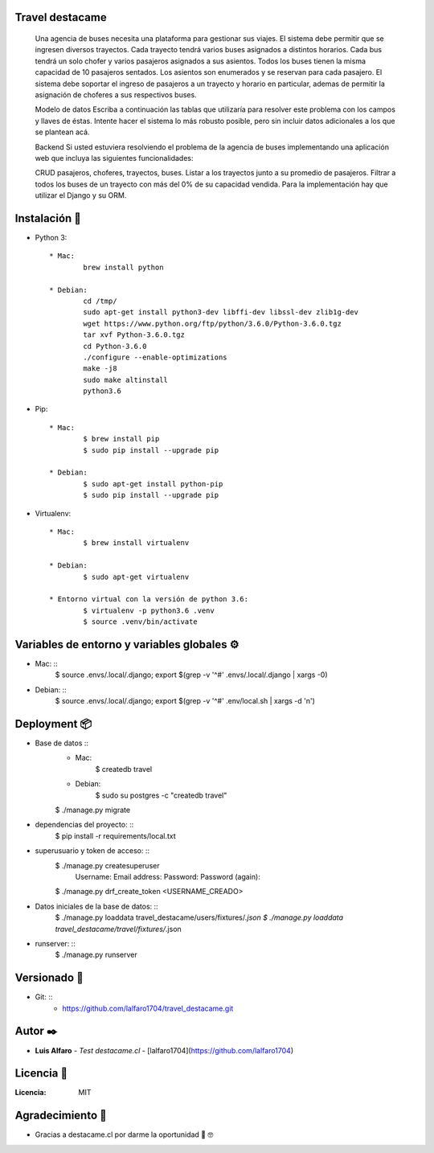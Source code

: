 Travel destacame
================
	Una agencia de buses necesita una plataforma para gestionar sus viajes. El sistema debe permitir que se ingresen diversos trayectos. Cada trayecto tendrá varios buses asignados a distintos horarios. Cada bus tendrá un solo chofer y varios pasajeros asignados a sus asientos. Todos los buses tienen la misma capacidad de 10 pasajeros sentados. Los asientos son enumerados y se reservan para cada pasajero. El sistema debe soportar el ingreso de pasajeros a un trayecto y horario en particular, ademas de permitir la asignación de choferes a sus respectivos buses.

	Modelo de datos
	Escriba a continuación las tablas que utilizaría para resolver este problema con los campos y llaves de éstas. Intente hacer el sistema lo más robusto posible, pero sin incluir datos adicionales a los que se plantean acá.

	Backend
	Si usted estuviera resolviendo el problema de la agencia de buses implementando una aplicación web que incluya las siguientes funcionalidades:

	CRUD pasajeros, choferes, trayectos, buses.
	Listar a los trayectos junto a su promedio de pasajeros.
	Filtrar a todos los buses de un trayecto con más del 0% de su capacidad vendida.
	Para la implementación hay que utilizar el Django y su ORM.


Instalación 🔧
==============

* Python 3: ::

	* Mac:
		brew install python

	* Debian:
		cd /tmp/
		sudo apt-get install python3-dev libffi-dev libssl-dev zlib1g-dev
		wget https://www.python.org/ftp/python/3.6.0/Python-3.6.0.tgz
		tar xvf Python-3.6.0.tgz
		cd Python-3.6.0
		./configure --enable-optimizations
		make -j8
		sudo make altinstall
		python3.6

* Pip: ::

	* Mac:
		$ brew install pip
		$ sudo pip install --upgrade pip

	* Debian:
		$ sudo apt-get install python-pip
		$ sudo pip install --upgrade pip

* Virtualenv: ::

	* Mac:
		$ brew install virtualenv

	* Debian:
		$ sudo apt-get virtualenv

	* Entorno virtual con la versión de python 3.6:
		$ virtualenv -p python3.6 .venv
		$ source .venv/bin/activate

Variables de entorno y variables globales ⚙️
============================================

* Mac: ::
	$ source .envs/.local/.django; export $(grep -v '^#' .envs/.local/.django | xargs -0)

* Debian: ::
	$ source .envs/.local/.django; export $(grep -v '^#' .env/local.sh | xargs -d '\n')

Deployment 📦
=============

* Base de datos ::
	* Mac:
		$ createdb travel

	* Debian:
		$ sudo su postgres -c "createdb travel"

	$ ./manage.py migrate

* dependencias del proyecto: ::
	$ pip install -r requirements/local.txt

* superusuario y token de acceso: ::
	$ ./manage.py createsuperuser
		Username:
		Email address:
		Password:
		Password (again):

	$ ./manage.py drf_create_token <USERNAME_CREADO>

* Datos iniciales de la base de datos: ::
	$ ./manage.py loaddata travel_destacame/users/fixtures/*.json
	$ ./manage.py loaddata travel_destacame/travel/fixtures/*.json

* runserver: ::
	$ ./manage.py runserver

Versionado 📌
=============

* Git: ::
	* https://github.com/lalfaro1704/travel_destacame.git

Autor ✒️
========

* **Luis Alfaro** - *Test destacame.cl* - [lalfaro1704](https://github.com/lalfaro1704)

Licencia 📄
===========

:Licencia: MIT

Agradecimiento 🎁
=================

* Gracias a destacame.cl por darme la oportunidad 🍺 🤓
